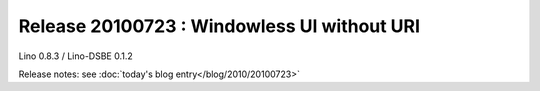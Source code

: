 Release 20100723 : Windowless UI without URI 
============================================

Lino 0.8.3 / Lino-DSBE 0.1.2

Release notes: see :doc:`today's blog entry</blog/2010/20100723>`

